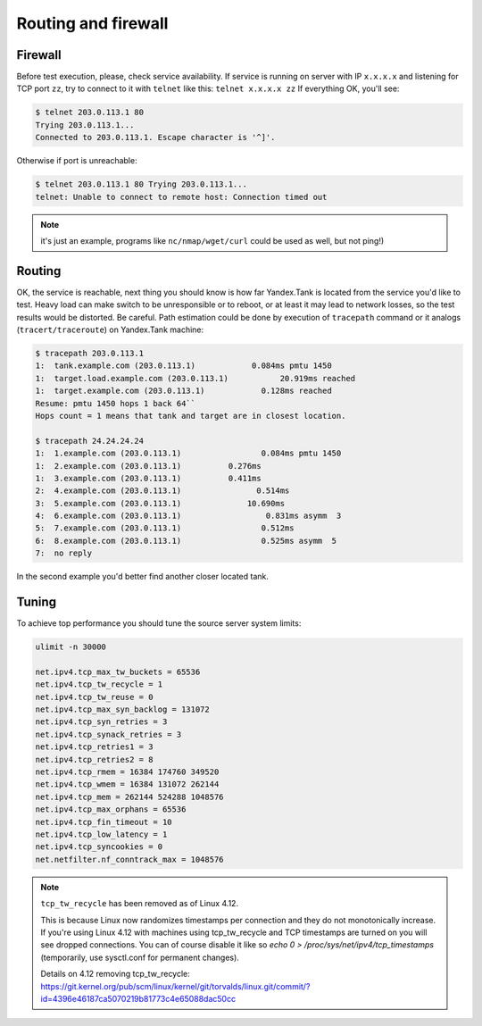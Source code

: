 ====================
Routing and firewall
====================

********
Firewall
********

Before test execution, please, check service availability. If service is
running on server with IP ``x.x.x.x`` and listening for TCP port ``zz``, try to
connect to it with ``telnet`` like this: ``telnet x.x.x.x zz`` If
everything OK, you'll see:

.. code-block:: bash

    $ telnet 203.0.113.1 80
    Trying 203.0.113.1...
    Connected to 203.0.113.1. Escape character is '^]'.

Otherwise if port is unreachable:

.. code-block:: bash

    $ telnet 203.0.113.1 80 Trying 203.0.113.1...
    telnet: Unable to connect to remote host: Connection timed out

.. note::
  it's just an example, programs like ``nc/nmap/wget/curl`` could be used as well, but not ping!)

*******
Routing
*******

OK, the service is reachable, next thing
you should know is how far Yandex.Tank is located from the service you'd
like to test. Heavy load can make switch to be unresponsible or to
reboot, or at least it may lead to network losses, so the test results
would be distorted. Be careful. Path estimation could be done by
execution of ``tracepath`` command or it analogs
(``tracert/traceroute``) on Yandex.Tank machine:

.. code-block:: bash

    $ tracepath 203.0.113.1
    1:  tank.example.com (203.0.113.1)            0.084ms pmtu 1450
    1:  target.load.example.com (203.0.113.1)           20.919ms reached
    1:  target.example.com (203.0.113.1)            0.128ms reached
    Resume: pmtu 1450 hops 1 back 64``
    Hops count = 1 means that tank and target are in closest location.

    $ tracepath 24.24.24.24
    1:  1.example.com (203.0.113.1)                 0.084ms pmtu 1450
    1:  2.example.com (203.0.113.1)          0.276ms
    1:  3.example.com (203.0.113.1)          0.411ms
    2:  4.example.com (203.0.113.1)                0.514ms
    3:  5.example.com (203.0.113.1)              10.690ms
    4:  6.example.com (203.0.113.1)                  0.831ms asymm  3
    5:  7.example.com (203.0.113.1)                 0.512ms
    6:  8.example.com (203.0.113.1)                 0.525ms asymm  5
    7:  no reply

In the second example you'd better find another closer located tank.

******
Tuning
******

To achieve top performance you should tune the source server
system limits:

.. code-block:: bash

    ulimit -n 30000

    net.ipv4.tcp_max_tw_buckets = 65536
    net.ipv4.tcp_tw_recycle = 1
    net.ipv4.tcp_tw_reuse = 0
    net.ipv4.tcp_max_syn_backlog = 131072
    net.ipv4.tcp_syn_retries = 3
    net.ipv4.tcp_synack_retries = 3
    net.ipv4.tcp_retries1 = 3
    net.ipv4.tcp_retries2 = 8
    net.ipv4.tcp_rmem = 16384 174760 349520
    net.ipv4.tcp_wmem = 16384 131072 262144
    net.ipv4.tcp_mem = 262144 524288 1048576
    net.ipv4.tcp_max_orphans = 65536
    net.ipv4.tcp_fin_timeout = 10
    net.ipv4.tcp_low_latency = 1
    net.ipv4.tcp_syncookies = 0
    net.netfilter.nf_conntrack_max = 1048576

.. note::
  ``tcp_tw_recycle`` has been removed as of Linux 4.12.
   
  This is because Linux now randomizes timestamps per connection and they do not monotonically increase. If you're using Linux 4.12 with machines using tcp_tw_recycle and TCP timestamps are turned on you will see dropped connections. You can of course disable it like so `echo 0 > /proc/sys/net/ipv4/tcp_timestamps` (temporarily, use sysctl.conf for permanent changes). 

  Details on 4.12 removing tcp_tw_recycle: 
  https://git.kernel.org/pub/scm/linux/kernel/git/torvalds/linux.git/commit/?id=4396e46187ca5070219b81773c4e65088dac50cc
